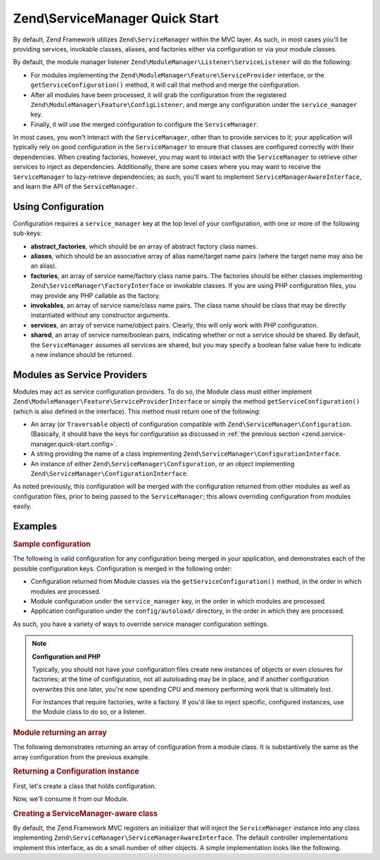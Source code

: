 
.. _zend.service-manager.quick-start:

Zend\\ServiceManager Quick Start
================================

By default, Zend Framework utilizes ``Zend\ServiceManager`` within the MVC layer. As such, in most cases you'll be providing services, invokable classes, aliases, and factories either via configuration or via your module classes.

By default, the module manager listener ``Zend\ModuleManager\Listener\ServiceListener`` will do the following:

- For modules implementing the ``Zend\ModuleManager\Feature\ServiceProvider`` interface, or the ``getServiceConfiguration()`` method, it will call that method and merge the configuration.

- After all modules have been processed, it will grab the configuration from the registered ``Zend\ModuleManager\Feature\ConfigListener``, and merge any configuration under the ``service_manager`` key.

- Finally, it will use the merged configuration to configure the ``ServiceManager``.

In most cases, you won't interact with the ``ServiceManager``, other than to provide services to it; your application will typically rely on good configuration in the ``ServiceManager`` to ensure that classes are configured correctly with their dependencies. When creating factories, however, you may want to interact with the ``ServiceManager`` to retrieve other services to inject as dependencies. Additionally, there are some cases where you may want to receive the ``ServiceManager`` to lazy-retrieve dependencies; as such, you'll want to implement ``ServiceManagerAwareInterface``, and learn the API of the ``ServiceManager``.


.. _zend.service-manager.quick-start.config:

Using Configuration
-------------------

Configuration requires a ``service_manager`` key at the top level of your configuration, with one or more of the following sub-keys:

- **abstract_factories**, which should be an array of abstract factory class names.

- **aliases**, which should be an associative array of alias name/target name pairs (where the target name may also be an alias).

- **factories**, an array of service name/factory class name pairs. The factories should be either classes implementing ``Zend\ServiceManager\FactoryInterface`` or invokable classes. If you are using PHP configuration files, you may provide any PHP callable as the factory.

- **invokables**, an array of service name/class name pairs. The class name should be class that may be directly instantiated without any constructor arguments.

- **services**, an array of service name/object pairs. Clearly, this will only work with PHP configuration.

- **shared**, an array of service name/boolean pairs, indicating whether or not a service should be shared. By default, the ``ServiceManager`` assumes all services are shared, but you may specify a boolean false value here to indicate a new instance should be returned.


.. _zend.service-manager.quick-start.module:

Modules as Service Providers
----------------------------

Modules may act as service configuration providers. To do so, the Module class must either implement ``Zend\ModuleManager\Feature\ServiceProviderInterface`` or simply the method ``getServiceConfiguration()`` (which is also defined in the interface). This method must return one of the following:

- An array (or ``Traversable`` object) of configuration compatible with ``Zend\ServiceManager\Configuration``. (Basically, it should have the keys for configuration as discussed in :ref:`the previous section <zend.service-manager.quick-start.config>`.

- A string providing the name of a class implementing ``Zend\ServiceManager\ConfigurationInterface``.

- An instance of either ``Zend\ServiceManager\Configuration``, or an object implementing ``Zend\ServiceManager\ConfigurationInterface``.

As noted previously, this configuration will be merged with the configuration returned from other modules as well as configuration files, prior to being passed to the ``ServiceManager``; this allows overriding configuration from modules easily.


.. _zend.service-manager.quick-start.examples:

Examples
--------


.. _zend.service-manager.quick-start.examples.config-array:

.. rubric:: Sample configuration

The following is valid configuration for any configuration being merged in your application, and demonstrates each of the possible configuration keys. Configuration is merged in the following order:

- Configuration returned from Module classes via the ``getServiceConfiguration()`` method, in the order in which modules are processed.

- Module configuration under the ``service_manager`` key, in the order in which modules are processed.

- Application configuration under the ``config/autoload/`` directory, in the order in which they are processed.

As such, you have a variety of ways to override service manager configuration settings.

.. code-block:: php
   :linenos:

   <?php
   // a module configuration, "module/SomeModule/config/module.config.php"
   return array(
       'service_manager' => array(
           'abstract_factories' => array(
               // Valid values include names of classes implementing
               // AbstractFactoryInterface, instances of classes implementing
               // AbstractFactoryInterface, or any PHP callbacks
               'SomeModule\Service\FallbackFactory',
           ),
           'aliases' => array(
               // Aliasing a FQCN to a service name
               'SomeModule\Model\User' => 'User',
               // Aliasing a name to a known service name
               'AdminUser' => 'User',
               // Aliasing to an alias
               'SuperUser' => 'AdminUser',
           ),
           'factories' => array(
               // Keys are the service names.
               // Valid values include names of classes implementing
               // FactoryInterface, instances of classes implementing
               // FactoryInterface, or any PHP callbacks
               'User'     => 'SomeModule\Service\UserFactory',
               'UserForm' => function ($serviceManager) {
                   $form = new SomeModule\Form\User();

                   // Retrieve a dependency from the service manager and inject it!
                   $form->setInputFilter($serviceManager->get('UserInputFilter'),
                   return $form;
               },
           ),
           'invokables' => array(
               // Keys are the service names
               // Values are valid class names to instantiate.
               'UserInputFiler' => 'SomeModule\InputFilter\User',
           ),
           'services' => array(
               // Keys are the service names
               // Values are objects
               'Auth' => new SomeModule\Authentication\AuthenticationService(),
           ),
           'shared' => array(
               // Usually, you'll only indicate services that should _NOT_ be
               // shared -- i.e., ones where you want a different instance
               // every time.
               'UserForm' => false,
           ),
       ),
   );

.. note::
   **Configuration and PHP**

   Typically, you should not have your configuration files create new instances of objects or even closures for factories; at the time of configuration, not all autoloading may be in place, and if another configuration overwrites this one later, you're now spending CPU and memory performing work that is ultimately lost.


   For instances that require factories, write a factory. If you'd like to inject specific, configured instances, use the Module class to do so, or a listener.



.. _zend.service-manager.quick-start.examples.return-array:

.. rubric:: Module returning an array

The following demonstrates returning an array of configuration from a module class. It is substantively the same as the array configuration from the previous example.

.. code-block:: php
   :linenos:

   namespace SomeModule;

   class Module
   {
       public function getServiceConfiguration()
       {
           return array(
               'abstract_factories' => array(
                   // Valid values include names of classes implementing
                   // AbstractFactoryInterface, instances of classes implementing
                   // AbstractFactoryInterface, or any PHP callbacks
                   'SomeModule\Service\FallbackFactory',
               ),
               'aliases' => array(
                   // Aliasing a FQCN to a service name
                   'SomeModule\Model\User' => 'User',
                   // Aliasing a name to a known service name
                   'AdminUser' => 'User',
                   // Aliasing to an alias
                   'SuperUser' => 'AdminUser',
               ),
               'factories' => array(
                   // Keys are the service names.
                   // Valid values include names of classes implementing
                   // FactoryInterface, instances of classes implementing
                   // FactoryInterface, or any PHP callbacks
                   'User'     => 'SomeModule\Service\UserFactory',
                   'UserForm' => function ($serviceManager) {
                       // Note: we're already in the "SomeModule" namespace
                       $form = new Form\User();

                       // Retrieve a dependency from the service manager and inject it!
                       $form->setInputFilter($serviceManager->get('UserInputFilter'),
                       return $form;
                   },
               ),
               'invokables' => array(
                   // Keys are the service names
                   // Values are valid class names to instantiate.
                   'UserInputFiler' => 'SomeModule\InputFilter\User',
               ),
               'services' => array(
                   // Keys are the service names
                   // Values are objects
                   // Note: we're already in the "SomeModule" namespace
                   'Auth' => new Authentication\AuthenticationService(),
               ),
               'shared' => array(
                   // Usually, you'll only indicate services that should _NOT_ be
                   // shared -- i.e., ones where you want a different instance
                   // every time.
                   'UserForm' => false,
               ),
           );
       }
   }


.. _zend.service-manager.quick-start.examples.return-config-instance:

.. rubric:: Returning a Configuration instance

First, let's create a class that holds configuration.

.. code-block:: php
   :linenos:

   namespace SomeModule\Service;

   use SomeModule\Authentication;
   use SomeModule\Form;
   use Zend\ServiceManager\Configuration;
   use Zend\ServiceManager\ServiceManager;

   class ServiceConfiguration extends Configuration
   {
       /**
        * This is hard-coded for brevity.
        */
       public function configureServiceManager(ServiceManager $serviceManager)
       {
           $serviceManager->setFactory('User', 'SomeModule\Service\UserFactory');
           $serviceManager->setFactory('UserForm', function ($serviceManager) {
               $form = new Form\User();

               // Retrieve a dependency from the service manager and inject it!
               $form->setInputFilter($serviceManager->get('UserInputFilter'),
               return $form;
           });
           $serviceManager->setInvokableClass('UserInputFilter', 'SomeModule\InputFilter\User');
           $serviceManager->setService('Auth', new Authentication\AuthenticationService());
           $serviceManager->setAlias('SomeModule\Model\User', 'User');
           $serviceManager->setAlias('AdminUser', 'User');
           $serviceManager->setAlias('SuperUser', 'AdminUser');
           $serviceManager->setShared('UserForm', false);
       }
   }

Now, we'll consume it from our Module.

.. code-block:: php
   :linenos:

   namespace SomeModule;

   // We could implement Zend\ModuleManager\Feature\ServiceProviderInterface.
   // However, the module manager will still find the method without doing so.
   class Module
   {
       public function getServiceConfiguration()
       {
           return new Service\ServiceConfiguration();
           // OR:
           // return 'SomeModule\Service\ServiceConfiguration';
       }
   }


.. _zend.service-manager.quick-start.examples.service-manager-aware:

.. rubric:: Creating a ServiceManager-aware class

By default, the Zend Framework MVC registers an initializer that will inject the ``ServiceManager`` instance into any class implementing ``Zend\ServiceManager\ServiceManagerAwareInterface``. The default controller implementations implement this interface, as do a small number of other objects. A simple implementation looks like the following.

.. code-block:: php
   :linenos:

   namespace SomeModule\Controller\BareController;

   use Zend\ServiceManager\ServiceManager;
   use Zend\ServiceManager\ServiceManagerAwareInterface;
   use Zend\Stdlib\DispatchableInterface as Dispatchable;
   use Zend\Stdlib\RequestInterface as Request;
   use Zend\Stdlib\ResponseInterface as Response;

   class BareController implements
       Dispatchable,
       ServiceManagerAwareInterface
   {
       protected $services;

       public function setServiceManager(ServiceManager $serviceManager)
       {
           $this->services = $serviceManager;
       }

       public function dispatch(Request $request, Response $response = null)
       {
           // ...

           // Retrieve something from the service manager
           $router = $this->services->get('Router');

           // ...
       }
   }


